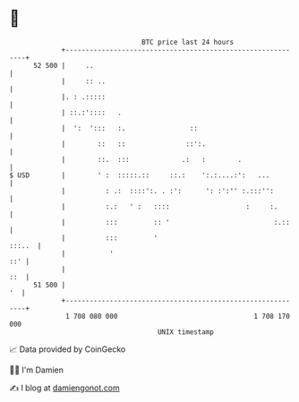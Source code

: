 * 👋

#+begin_example
                                    BTC price last 24 hours                    
                +------------------------------------------------------------+ 
         52 500 |     ..                                                     | 
                |     :: ..                                                  | 
                |. : .:::::                                                  | 
                | ::.:'::::   .                                              | 
                |  ':  ':::   :.                ::                           | 
                |        ::   ::               ::':.                         | 
                |        ::.  :::             .:   :        .                | 
   $ USD        |        ' :  :::::.::     ::.:    ':.:....:':   ...         | 
                |          : .:  ::::':. . :':      ': :':'' :.:::'':        | 
                |          :.:   ' :   ::::                   :     :.       | 
                |          :::         :: '                          :.::    | 
                |          :::         '                              :::..  | 
                |           '                                            ::' | 
                |                                                        ::  | 
         51 500 |                                                         '  | 
                +------------------------------------------------------------+ 
                 1 708 080 000                                  1 708 170 000  
                                        UNIX timestamp                         
#+end_example
📈 Data provided by CoinGecko

🧑‍💻 I'm Damien

✍️ I blog at [[https://www.damiengonot.com][damiengonot.com]]
